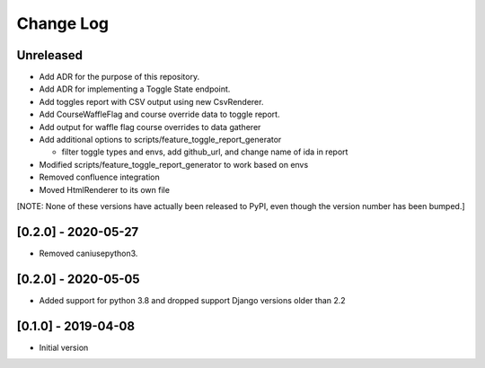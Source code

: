 Change Log
----------

..
   All enhancements and patches to edx_toggles will be documented
   in this file.  It adheres to the structure of https://keepachangelog.com/ ,
   but in reStructuredText instead of Markdown (for ease of incorporation into
   Sphinx documentation and the PyPI description).

   This project adheres to Semantic Versioning (https://semver.org/).

.. There should always be an "Unreleased" section for changes pending release.

Unreleased
~~~~~~~~~~

* Add ADR for the purpose of this repository.
* Add ADR for implementing a Toggle State endpoint.
* Add toggles report with CSV output using new CsvRenderer.
* Add CourseWaffleFlag and course override data to toggle report.
* Add output for waffle flag course overrides to data gatherer
* Add additional options to scripts/feature_toggle_report_generator

  * filter toggle types and envs, add github_url, and change name of ida in report

* Modified scripts/feature_toggle_report_generator to work based on envs
* Removed confluence integration
* Moved HtmlRenderer to its own file

[NOTE: None of these versions have actually been released to PyPI, even though
the version number has been bumped.]

[0.2.0] - 2020-05-27
~~~~~~~~~~~~~~~~~~~~

* Removed caniusepython3.

[0.2.0] - 2020-05-05
~~~~~~~~~~~~~~~~~~~~

* Added support for python 3.8 and dropped support Django versions older than 2.2

[0.1.0] - 2019-04-08
~~~~~~~~~~~~~~~~~~~~~~~~~~~~~~~~~~~~~~~~~~~~~~~~

* Initial version
